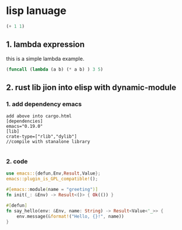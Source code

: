 * lisp lanuage
#+BEGIN_SRC emacs-lisp
(+ 1 1)
#+END_SRC

#+RESULTS:
: 2

** 1. lambda expression
this is a simple lambda example.
#+BEGIN_SRC emacs-lisp
(funcall (lambda (a b) (* a b) ) 3 5)

#+END_SRC

#+RESULTS:
: 15

** 2. rust lib jion into elisp with dynamic-module

*** 1. add dependency emacs

#+BEGIN_EXAMPLE
add above into cargo.html
[dependencies]
emacs="0.19.0" 
[lib]
crate-type=["rlib","dylib"]
//compile with stanalone library

#+END_EXAMPLE

*** 2. code
#+BEGIN_SRC rust
use emacs::{defun,Env,Result,Value};
emacs::plugin_is_GPL_compatible!();

#[emacs::module(name = "greeting")]
fn init(_: &Env) -> Result<()> { Ok(()) }

#[defun]
fn say_hello(env: &Env, name: String) -> Result<Value<'_>> {
    env.message(&format!("Hello, {}!", name))
}
#+END_SRC

